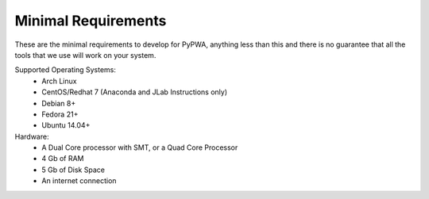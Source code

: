 ####################
Minimal Requirements
####################
These are the minimal requirements to develop for PyPWA, anything less than
this and there is no guarantee that all the tools that we use will work on your
system.


Supported Operating Systems:
   - Arch Linux
   - CentOS/Redhat 7 (Anaconda and JLab Instructions only)
   - Debian 8+
   - Fedora 21+
   - Ubuntu 14.04+

Hardware:
   - A Dual Core processor with SMT, or a Quad Core Processor
   - 4 Gb of RAM
   - 5 Gb of Disk Space
   - An internet connection
